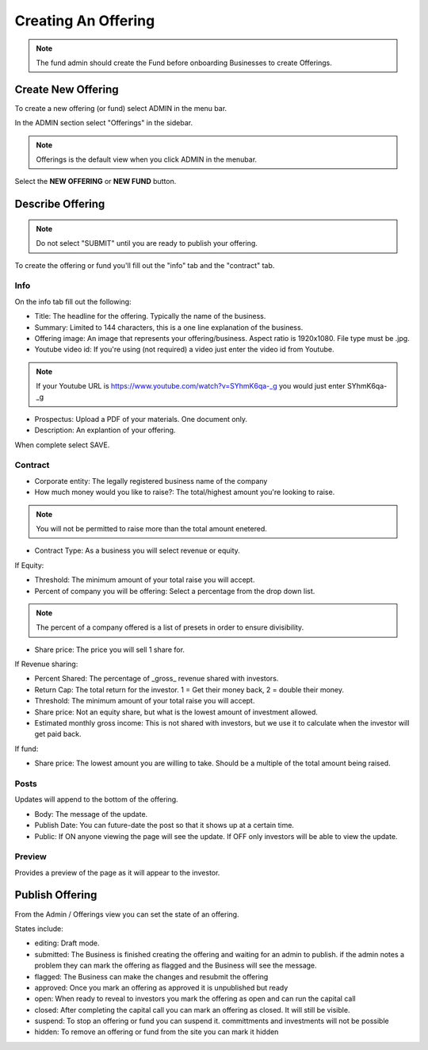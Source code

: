 Creating An Offering
=====================

.. note:: The fund admin should create the Fund before onboarding Businesses to create Offerings.

Create New Offering
-------------------

To create a new offering (or fund) select ADMIN in the menu bar.

In the ADMIN section select "Offerings" in the sidebar.

.. note:: Offerings is the default view when you click ADMIN in the menubar. 

Select the **NEW OFFERING** or **NEW FUND** button.

Describe Offering
-----------------

.. note:: Do not select "SUBMIT" until you are ready to publish your offering.

To create the offering or fund you'll fill out the "info" tab and the "contract" tab.

Info
~~~~

On the info tab fill out the following:

* Title: The headline for the offering. Typically the name of the business.
* Summary: Limited to 144 characters, this is a one line explanation of the business.
* Offering image: An image that represents your offering/business. Aspect ratio is 1920x1080. File type must be .jpg. 
* Youtube video id: If you're using (not required) a video just enter the video id from Youtube. 

.. note:: If your Youtube URL is https://www.youtube.com/watch?v=SYhmK6qa-_g you would just enter SYhmK6qa-_g

* Prospectus: Upload a PDF of your materials. One document only.
* Description: An explantion of your offering.

When complete select SAVE.

Contract
~~~~~~~~

* Corporate entity: The legally registered business name of the company
* How much money would you like to raise?: The total/highest amount you're looking to raise.

.. note:: You will not be permitted to raise more than the total amount enetered.

* Contract Type: As a business you will select revenue or equity.

If Equity: 

* Threshold: The minimum amount of your total raise you will accept.
* Percent of company you will be offering: Select a percentage from the drop down list.

.. note:: The percent of a company offered is a list of presets in order to ensure divisibility.

* Share price: The price you will sell 1 share for.

.. note: We calculate the total shares based on share price, % equity being sold, and total raised.

If Revenue sharing:

* Percent Shared: The percentage of _gross_ revenue shared with investors.
* Return Cap: The total return for the investor. 1 = Get their money back, 2 = double their money.
* Threshold: The minimum amount of your total raise you will accept.
* Share price: Not an equity share, but what is the lowest amount of investment allowed.
* Estimated monthly gross income: This is not shared with investors, but we use it to calculate when the investor will get paid back.

If fund: 

* Share price: The lowest amount you are willing to take. Should be a multiple of the total amount being raised.

Posts
~~~~~

Updates will append to the bottom of the offering.

* Body: The message of the update.
* Publish Date: You can future-date the post so that it shows up at a certain time.
* Public: If ON anyone viewing the page will see the update. If OFF only investors will be able to view the update.

Preview
~~~~~~~

Provides a preview of the page as it will appear to the investor.

Publish Offering
----------------

From the Admin / Offerings view you can set the state of an offering. 

.. image:: /images/states.png

States include:

* editing: Draft mode.
* submitted: The Business is finished creating the offering and waiting for an admin to publish. if the admin notes a problem they can mark the offering as flagged and the Business will see the message.
* flagged: The Business can make the changes and resubmit the offering
* approved: Once you mark an offering as approved it is unpublished but ready
* open: When ready to reveal to investors you mark the offering as open and can run the capital call
* closed: After completing the capital call you can mark an offering as closed. It will still be visible.
* suspend: To stop an offering or fund you can suspend it. committments and investments will not be possible
* hidden: To remove an offering or fund from the site you can mark it hidden

